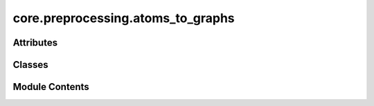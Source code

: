 core.preprocessing.atoms_to_graphs
==================================

.. py:module:: core.preprocessing.atoms_to_graphs

.. autoapi-nested-parse::

   Copyright (c) Meta, Inc. and its affiliates.

   This source code is licensed under the MIT license found in the
   LICENSE file in the root directory of this source tree.



Attributes
----------

.. autoapisummary::

   core.preprocessing.atoms_to_graphs.AseAtomsAdaptor
   core.preprocessing.atoms_to_graphs.shell


Classes
-------

.. autoapisummary::

   core.preprocessing.atoms_to_graphs.AtomsToGraphs


Module Contents
---------------

.. py:data:: AseAtomsAdaptor
   :value: None


.. py:data:: shell

.. py:class:: AtomsToGraphs(max_neigh: int = 200, radius: int = 6, r_energy: bool = False, r_forces: bool = False, r_distances: bool = False, r_edges: bool = True, r_fixed: bool = True, r_pbc: bool = False, r_stress: bool = False, r_data_keys: collections.abc.Sequence[str] | None = None)

   A class to help convert periodic atomic structures to graphs.

   The AtomsToGraphs class takes in periodic atomic structures in form of ASE atoms objects and converts
   them into graph representations for use in PyTorch. The primary purpose of this class is to determine the
   nearest neighbors within some radius around each individual atom, taking into account PBC, and set the
   pair index and distance between atom pairs appropriately. Lastly, atomic properties and the graph information
   are put into a PyTorch geometric data object for use with PyTorch.

   :param max_neigh: Maximum number of neighbors to consider.
   :type max_neigh: int
   :param radius: Cutoff radius in Angstroms to search for neighbors.
   :type radius: int or float
   :param r_energy: Return the energy with other properties. Default is False, so the energy will not be returned.
   :type r_energy: bool
   :param r_forces: Return the forces with other properties. Default is False, so the forces will not be returned.
   :type r_forces: bool
   :param r_stress: Return the stress with other properties. Default is False, so the stress will not be returned.
   :type r_stress: bool
   :param r_distances: Return the distances with other properties.
   :type r_distances: bool
   :param Default is False:
   :param so the distances will not be returned.:
   :param r_edges: Return interatomic edges with other properties. Default is True, so edges will be returned.
   :type r_edges: bool
   :param r_fixed: Return a binary vector with flags for fixed (1) vs free (0) atoms.
   :type r_fixed: bool
   :param Default is True:
   :param so the fixed indices will be returned.:
   :param r_pbc: Return the periodic boundary conditions with other properties.
   :type r_pbc: bool
   :param Default is False:
   :param so the periodic boundary conditions will not be returned.:
   :param r_data_keys: Return values corresponding to given keys in atoms.info data with other
   :type r_data_keys: sequence of str, optional
   :param properties. Default is None:
   :param so no data will be returned as properties.:

   .. attribute:: max_neigh

      Maximum number of neighbors to consider.

      :type: int

   .. attribute:: radius

      Cutoff radius in Angstoms to search for neighbors.

      :type: int or float

   .. attribute:: r_energy

      Return the energy with other properties. Default is False, so the energy will not be returned.

      :type: bool

   .. attribute:: r_forces

      Return the forces with other properties. Default is False, so the forces will not be returned.

      :type: bool

   .. attribute:: r_stress

      Return the stress with other properties. Default is False, so the stress will not be returned.

      :type: bool

   .. attribute:: r_distances

      Return the distances with other properties.

      :type: bool

   .. attribute:: Default is False, so the distances will not be returned.

      

   .. attribute:: r_edges

      Return interatomic edges with other properties. Default is True, so edges will be returned.

      :type: bool

   .. attribute:: r_fixed

      Return a binary vector with flags for fixed (1) vs free (0) atoms.

      :type: bool

   .. attribute:: Default is True, so the fixed indices will be returned.

      

   .. attribute:: r_pbc

      Return the periodic boundary conditions with other properties.

      :type: bool

   .. attribute:: Default is False, so the periodic boundary conditions will not be returned.

      

   .. attribute:: r_data_keys

      Return values corresponding to given keys in atoms.info data with other

      :type: sequence of str, optional

   .. attribute:: properties. Default is None, so no data will be returned as properties.

      


   .. py:attribute:: max_neigh


   .. py:attribute:: radius


   .. py:attribute:: r_energy


   .. py:attribute:: r_forces


   .. py:attribute:: r_stress


   .. py:attribute:: r_distances


   .. py:attribute:: r_fixed


   .. py:attribute:: r_edges


   .. py:attribute:: r_pbc


   .. py:attribute:: r_data_keys


   .. py:method:: _get_neighbors_pymatgen(atoms: ase.Atoms)

      Preforms nearest neighbor search and returns edge index, distances,
      and cell offsets



   .. py:method:: _reshape_features(c_index, n_index, n_distance, offsets)

      Stack center and neighbor index and reshapes distances,
      takes in np.arrays and returns torch tensors



   .. py:method:: get_edge_distance_vec(pos, edge_index, cell, cell_offsets)


   .. py:method:: convert(atoms: ase.Atoms, sid=None)

      Convert a single atomic structure to a graph.

      :param atoms: An ASE atoms object.
      :type atoms: ase.atoms.Atoms
      :param sid: An identifier that can be used to track the structure in downstream
      :type sid: uniquely identifying object
      :param tasks. Common sids used in OCP datasets include unique strings or integers.:

      :returns: A torch geometic data object with positions, atomic_numbers, tags,
                and optionally, energy, forces, distances, edges, and periodic boundary conditions.
                Optional properties can included by setting r_property=True when constructing the class.
      :rtype: data (torch_geometric.data.Data)



   .. py:method:: convert_all(atoms_collection, processed_file_path: str | None = None, collate_and_save=False, disable_tqdm=False)

      Convert all atoms objects in a list or in an ase.db to graphs.

      :param atoms_collection:
      :type atoms_collection: list of ase.atoms.Atoms or ase.db.sqlite.SQLite3Database
      :param Either a list of ASE atoms objects or an ASE database.:
      :param processed_file_path:
      :type processed_file_path: str
      :param A string of the path to where the processed file will be written. Default is None.:
      :param collate_and_save: A boolean to collate and save or not. Default is False, so will not write a file.
      :type collate_and_save: bool

      :returns: A list of torch geometric data objects containing molecular graph info and properties.
      :rtype: data_list (list of torch_geometric.data.Data)



